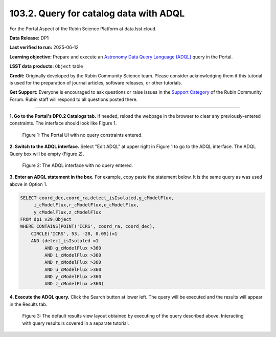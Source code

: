 .. _portal-103-2:

#######################################
103.2. Query for catalog data with ADQL
#######################################

For the Portal Aspect of the Rubin Science Platform at data.lsst.cloud.

**Data Release:** DP1

**Last verified to run:** 2025-06-12

**Learning objective:** Prepare and execute an `Astronomy Data Query Language (ADQL) <https://www.ivoa.net/documents/latest/ADQL.html>`_ query in the Portal.

**LSST data products:** ``Object`` table

**Credit:** Originally developed by the Rubin Community Science team.
Please consider acknowledging them if this tutorial is used for the preparation of journal articles, software releases, or other tutorials.

**Get Support:** Everyone is encouraged to ask questions or raise issues in the `Support Category <https://community.lsst.org/c/support/6>`_ of the Rubin Community Forum. Rubin staff will respond to all questions posted there.

----

**1. Go to the Portal's DP0.2 Catalogs tab.**
If needed, reload the webpage in the browser to clear any previously-entered constraints.
The interface should look like Figure 1.

.. figure:: images/portal-103-2-1.png
    :name: portal-103-2-1
    :alt: The Portal UI with no constraints set.

    Figure 1: The Portal UI with no query constraints entered.

**2. Switch to the ADQL interface.**
Select "Edit ADQL" at upper right in Figure 1 to go to the ADQL interface.
The ADQL Query box will be empty (Figure 2).

.. figure:: images/portal-103-2-2.png
    :name: portal-103-2-2
    :alt: The ADQL interface with no query entered.

    Figure 2: The ADQL interface with no query entered.

**3. Enter an ADQL statement in the box.**
For example, copy paste the statement below.
It is the same query as was used above in Option 1.

.. code-block:: SQL

  SELECT coord_dec,coord_ra,detect_isIsolated,g_cModelFlux,
       i_cModelFlux,r_cModelFlux,u_cModelFlux,
       y_cModelFlux,z_cModelFlux
  FROM dp1_v29.Object
  WHERE CONTAINS(POINT('ICRS', coord_ra, coord_dec),
      CIRCLE('ICRS', 53, -28, 0.05))=1
      AND (detect_isIsolated =1
           AND g_cModelFlux >360
           AND i_cModelFlux >360
           AND r_cModelFlux >360
           AND u_cModelFlux >360
           AND y_cModelFlux >360
           AND z_cModelFlux >360)

**4. Execute the ADQL query.**
Click the Search button at lower left.
The query will be executed and the results will appear in the Results tab.

.. figure:: images/portal-103-2-3.png
    :name: portal-103-2-3
    :alt: Default search results from a query.

    Figure 3: The default results view layout obtained by executing of the query described above. Interacting with query results is covered in a separate tutorial.

